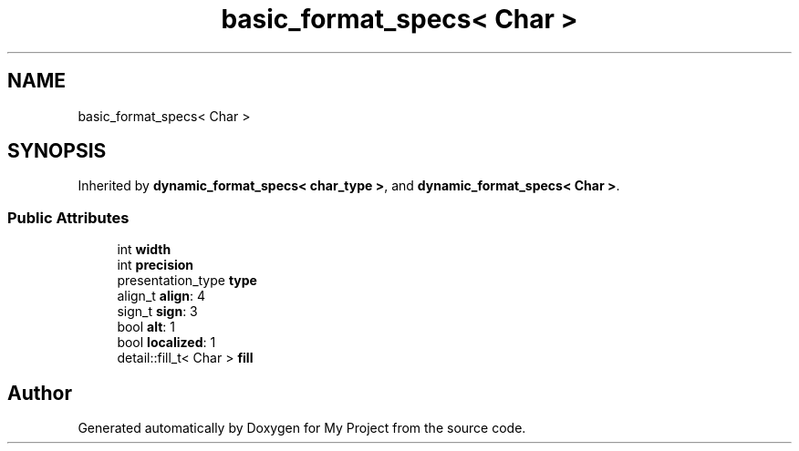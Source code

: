.TH "basic_format_specs< Char >" 3 "Wed Feb 1 2023" "Version Version 0.0" "My Project" \" -*- nroff -*-
.ad l
.nh
.SH NAME
basic_format_specs< Char >
.SH SYNOPSIS
.br
.PP
.PP
Inherited by \fBdynamic_format_specs< char_type >\fP, and \fBdynamic_format_specs< Char >\fP\&.
.SS "Public Attributes"

.in +1c
.ti -1c
.RI "int \fBwidth\fP"
.br
.ti -1c
.RI "int \fBprecision\fP"
.br
.ti -1c
.RI "presentation_type \fBtype\fP"
.br
.ti -1c
.RI "align_t \fBalign\fP: 4"
.br
.ti -1c
.RI "sign_t \fBsign\fP: 3"
.br
.ti -1c
.RI "bool \fBalt\fP: 1"
.br
.ti -1c
.RI "bool \fBlocalized\fP: 1"
.br
.ti -1c
.RI "detail::fill_t< Char > \fBfill\fP"
.br
.in -1c

.SH "Author"
.PP 
Generated automatically by Doxygen for My Project from the source code\&.

